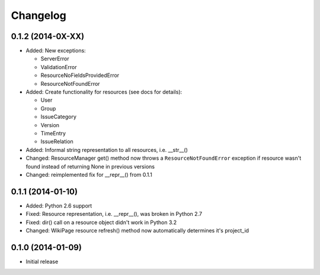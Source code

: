 Changelog
=========

0.1.2 (2014-0X-XX)
------------------

- Added: New exceptions:

  * ServerError
  * ValidationError
  * ResourceNoFieldsProvidedError
  * ResourceNotFoundError

- Added: Create functionality for resources (see docs for details):

  * User
  * Group
  * IssueCategory
  * Version
  * TimeEntry
  * IssueRelation

- Added: Informal string representation to all resources, i.e. __str__()
- Changed: ResourceManager get() method now throws a ``ResourceNotFoundError`` exception if
  resource wasn't found instead of returning None in previous versions
- Changed: reimplemented fix for __repr__() from 0.1.1

0.1.1 (2014-01-10)
------------------

- Added: Python 2.6 support
- Fixed: Resource representation, i.e. __repr__(), was broken in Python 2.7
- Fixed: dir() call on a resource object didn't work in Python 3.2
- Changed: WikiPage resource refresh() method now automatically determines it's project_id

0.1.0 (2014-01-09)
------------------

- Initial release

